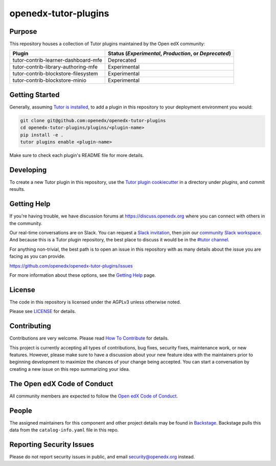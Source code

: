 openedx-tutor-plugins
#####################

|license-badge| |status-badge|

.. |license-badge| image:: https://img.shields.io/github/license/openedx/openedx-tutor-plugins.svg
    :target: https://github.com/openedx/openedx-tutor-plugins/blob/main/LICENSE
    :alt: License

.. |status-badge| image:: https://img.shields.io/badge/Status-Maintained-brightgreen

Purpose
=======

This repository houses a collection of Tutor plugins maintained by the Open edX
community:

===================================  ======================================================
Plugin                               Status (*Experimental*, *Production*, or *Deprecated*)
===================================  ======================================================
tutor-contrib-learner-dashboard-mfe  Deprecated
tutor-contrib-library-authoring-mfe  Experimental
tutor-contrib-blockstore-filesystem  Experimental
tutor-contrib-blockstore-minio       Experimental
===================================  ======================================================

Getting Started
===============

Generally, assuming `Tutor is installed`_, to add a plugin in this repository
to your deployment environment you would:

.. code:: bash
	  
	  git clone git@github.com:openedx/openedx-tutor-plugins
          cd openedx-tutor-plugins/plugins/<plugin-name>
          pip install -e .
          tutor plugins enable <plugin-name>

Make sure to check each plugin's README file for more details.

.. _Tutor is installed: https://docs.tutor.overhang.io/install.html

Developing
==========

To create a new Tutor plugin in this repository, use the `Tutor plugin
cookiecutter`_ in a directory under `plugins`, and commit results.

.. _Tutor plugin cookiecutter: https://github.com/overhangio/cookiecutter-tutor-plugin

Getting Help
============

If you're having trouble, we have discussion forums at
https://discuss.openedx.org where you can connect with others in the community.

Our real-time conversations are on Slack. You can request a `Slack
invitation`_, then join our `community Slack workspace`_.  And because this is
a Tutor plugin repository, the best place to discuss it would be in the `#tutor
channel`_.

For anything non-trivial, the best path is to open an issue in this repository
with as many details about the issue you are facing as you can provide.

https://github.com/openedx/openedx-tutor-plugins/issues

For more information about these options, see the `Getting Help`_ page.

.. _Slack invitation: https://openedx.org/slack
.. _community Slack workspace: https://openedx.slack.com/
.. _#tutor channel: https://openedx.slack.com/archives/CGE253B7V
.. _Getting Help: https://openedx.org/getting-help

License
=======

The code in this repository is licensed under the AGPLv3 unless otherwise
noted.

Please see `LICENSE <LICENSE>`_ for details.

Contributing
============

Contributions are very welcome.  Please read `How To Contribute`_ for details.

.. _How To Contribute: https://openedx.org/r/how-to-contribute

This project is currently accepting all types of contributions, bug fixes,
security fixes, maintenance work, or new features.  However, please make sure
to have a discussion about your new feature idea with the maintainers prior to
beginning development to maximize the chances of your change being accepted.
You can start a conversation by creating a new issue on this repo summarizing
your idea.

The Open edX Code of Conduct
============================

All community members are expected to follow the `Open edX Code of Conduct`_.

.. _Open edX Code of Conduct: https://openedx.org/code-of-conduct/

People
======

The assigned maintainers for this component and other project details may be
found in `Backstage`_. Backstage pulls this data from the ``catalog-info.yaml``
file in this repo.

.. _Backstage: https://open-edx-backstage.herokuapp.com/catalog/default/component/openedx-tutor-plugins

Reporting Security Issues
=========================

Please do not report security issues in public, and email security@openedx.org instead.
